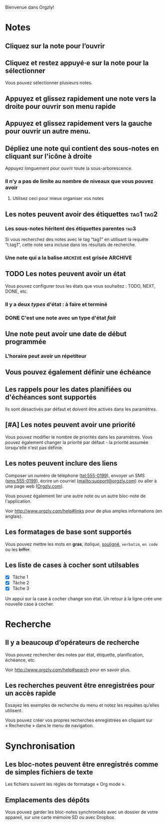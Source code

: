 Bienvenue dans Orgzly!

* Notes
** Cliquez sur la note pour l’ouvrir
** Cliquez et restez appuyé·e sur la note pour la sélectionner

Vous pouvez sélectionner plusieurs notes.

** Appuyez et glissez rapidement une note vers la droite pour ouvrir son menu rapide

** Appuyez et glissez rapidement vers la gauche pour ouvrir un autre menu.

** Dépliez une note qui contient des sous-notes en cliquant sur l'icône à droite

Appuyez longuement pour ouvrir toute la sous-arborescence.

*** Il n’y a pas de limite au nombre de niveaux que vous pouvez avoir
**** Utilisez ceci pour mieux organiser vos notes

** Les notes peuvent avoir des étiquettes :tag1:tag2:
*** Les sous-notes héritent des étiquettes parentes :tag3:

Si vous recherchez des notes avec le tag “tag1” en utilisant la requête “t.tag1”, cette note sera incluse dans les résultats de recherche.

*** Une note qui a la balise =ARCHIVE= est grisée :ARCHIVE:

** TODO Les notes peuvent avoir un état

Vous pouvez configurer tous les états que vous souhaitez : TODO, NEXT, DONE, etc.

*** Il y a deux /types/ d'état : à faire et terminé

*** DONE C'est une note avec un type d'état /fait/
CLOSED: [2018-01-24 Mer 17:00]

** Une note peut avoir une date de début programmée
SCHEDULED: <2015-02-20 Ven 15:15>

*** L'horaire peut avoir un répetiteur
SCHEDULED: <2015-02-16 Mon .+2d>

** Vous pouvez également définir une échéance
DEADLINE: <2015-02-20 Fri>

** Les rappels pour les dates planifiées ou d'échéances sont supportés

Ils sont désactivés par défaut et doivent être activés dans les paramètres.

** [#A] Les notes peuvent avoir une priorité

Vous pouvez modifier le nombre de priorités dans les paramètres. Vous pouvez également changer la priorité par défaut - la priorité assumée lorsqu'elle n'est pas définie.

** Les notes peuvent inclure des liens

Composer un numéro de téléphone (tel:555-0199), envoyer un SMS (sms:555-0199), écrire un courriel (mailto:support@orgzly.com) ou aller à une page web ([[http://www.orgzly.com][Orgzly.com]]).

Vous pouvez également lier une autre note ou un autre bloc-note de l'application.

Voir http://www.orgzly.com/help#links pour de plus amples informations (en anglais).

** Les formatages de base sont supportés

Vous pouvez mettre les mots en *gras*, /italique/, _souligné_, =verbatim=, ~en code~ ou les +biffer+.

** Les liste de cases à cocher sont utilsables

- [X] Tâche 1
- [X] Tâche 2
- [X] Tâche 3

Un appui sur la case à cocher change son état. Un retour à la ligne crée une nouvelle case à cocher.

* Recherche
** Il y a beaucoup d’opérateurs de recherche

Vous pouvez rechercher des notes par état, étiquette, planification, échéance, etc.

Voir http://www.orgzly.com/help#search pour en savoir plus.

** Les recherches peuvent être enregistrées pour un accès rapide

Essayez les exemples de recherche du menu et notez les requêtes qu’elles utilisent.

Vous pouvez créer vos propres recherches enregistrées en cliquant sur « Recherche » dans le menu de navigation.

* Synchronisation

** Les bloc-notes peuvent être enregistrés comme de simples fichiers de texte

Les fichiers suivent les règles de formatage « Org mode ».

** Emplacements des dépôts

Vous pouvez garder les bloc-notes synchronisés avec un dossier de votre appareil, sur une carte mémoire SD ou avec Dropbox.

